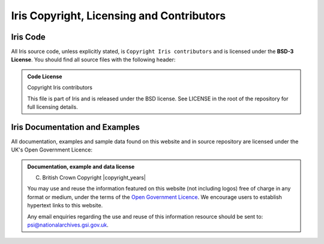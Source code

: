 
Iris Copyright, Licensing and Contributors
==========================================

Iris Code
---------

All Iris source code, unless explicitly stated, is ``Copyright Iris
contributors`` and is licensed under the **BSD-3 License**.
You should find all source files with the following header:

.. admonition:: Code License

    Copyright Iris contributors

    This file is part of Iris and is released under the BSD license.
    See LICENSE in the root of the repository for full licensing details.


Iris Documentation and Examples
-------------------------------

All documentation, examples and sample data found on this website and in source repository
are licensed under the UK's Open Government Licence:

.. admonition:: Documentation, example and data license

    (C) British Crown Copyright |copyright_years|

    You may use and reuse the information featured on this website (not including logos) free of
    charge in any format or medium, under the terms of the
    `Open Government Licence <https://www.nationalarchives.gov.uk/doc/open-government-licence>`_.
    We encourage users to establish hypertext links to this website.

    Any email enquiries regarding the use and reuse of this information resource should be
    sent to: psi@nationalarchives.gsi.gov.uk.
